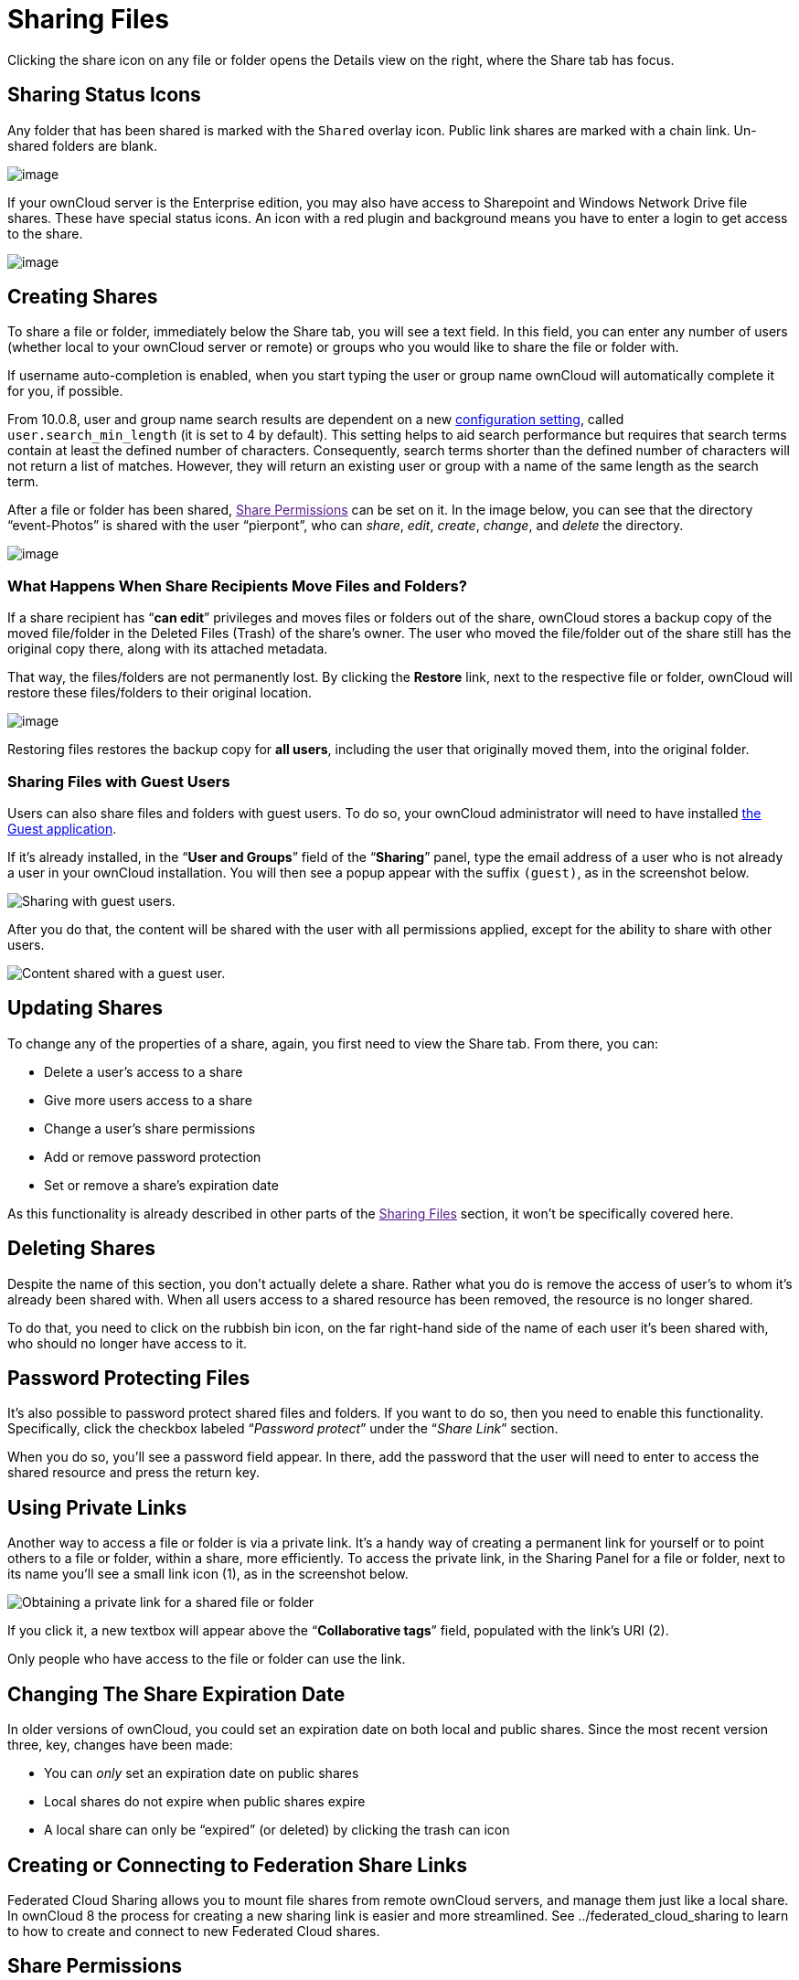 Sharing Files
=============

Clicking the share icon on any file or folder opens the Details view on
the right, where the Share tab has focus.

[[sharing-status-icons]]
Sharing Status Icons
--------------------

Any folder that has been shared is marked with the `Shared` overlay
icon. Public link shares are marked with a chain link. Un-shared folders
are blank.

image:/owncloud-docs/_images/files_page-5.png[image]

If your ownCloud server is the Enterprise edition, you may also have
access to Sharepoint and Windows Network Drive file shares. These have
special status icons. An icon with a red plugin and background means you
have to enter a login to get access to the share.

image:/owncloud-docs/_images/files_share-options.png[image]

[[creating-shares]]
Creating Shares
---------------

To share a file or folder, immediately below the Share tab, you will see
a text field. In this field, you can enter any number of users (whether
local to your ownCloud server or remote) or groups who you would like to
share the file or folder with.

If username auto-completion is enabled, when you start typing the user
or group name ownCloud will automatically complete it for you, if
possible.

From 10.0.8, user and group name search results are dependent on a new
https://doc.owncloud.org/server/latest/admin_manual/configuration/server/config_sample_php_parameters.html[configuration
setting], called `user.search_min_length` (it is set to 4 by default).
This setting helps to aid search performance but requires that search
terms contain at least the defined number of characters. Consequently,
search terms shorter than the defined number of characters will not
return a list of matches. However, they will return an existing user or
group with a name of the same length as the search term.

After a file or folder has been shared, link:[Share Permissions] can be
set on it. In the image below, you can see that the directory
``event-Photos'' is shared with the user ``pierpont'', who can _share_,
_edit_, _create_, _change_, and _delete_ the directory.

image:/owncloud-docs/_images/files_page-2.png[image]

[[what-happens-when-share-recipients-move-files-and-folders]]
What Happens When Share Recipients Move Files and Folders?
~~~~~~~~~~~~~~~~~~~~~~~~~~~~~~~~~~~~~~~~~~~~~~~~~~~~~~~~~~

If a share recipient has ``**can edit**'' privileges and moves files or
folders out of the share, ownCloud stores a backup copy of the moved
file/folder in the Deleted Files (Trash) of the share’s owner. The user
who moved the file/folder out of the share still has the original copy
there, along with its attached metadata.

That way, the files/folders are not permanently lost. By clicking the
*Restore* link, next to the respective file or folder, ownCloud will
restore these files/folders to their original location.

image:/owncloud-docs/_images/sharing/restore-files.png[image]

Restoring files restores the backup copy for *all users*, including the
user that originally moved them, into the original folder.

[[sharing-files-with-guest-users]]
Sharing Files with Guest Users
~~~~~~~~~~~~~~~~~~~~~~~~~~~~~~

Users can also share files and folders with guest users. To do so, your
ownCloud administrator will need to have installed
https://marketplace.owncloud.com/apps/guests[the Guest application].

If it’s already installed, in the ``**User and Groups**'' field of the
``**Sharing**'' panel, type the email address of a user who is not
already a user in your ownCloud installation. You will then see a popup
appear with the suffix `(guest)`, as in the screenshot below.

image:/owncloud-docs/_images/guest-users/share-with-guest-users.png[Sharing with guest users.]

After you do that, the content will be shared with the user with all
permissions applied, except for the ability to share with other users.

image:/owncloud-docs/_images/guest-users/content-shared-with-guest-user.png[Content shared with a guest user.]

[[updating-shares]]
Updating Shares
---------------

To change any of the properties of a share, again, you first need to
view the Share tab. From there, you can:

* Delete a user’s access to a share
* Give more users access to a share
* Change a user’s share permissions
* Add or remove password protection
* Set or remove a share’s expiration date

As this functionality is already described in other parts of the
link:[Sharing Files] section, it won’t be specifically covered here.

[[deleting-shares]]
Deleting Shares
---------------

Despite the name of this section, you don’t actually delete a share.
Rather what you do is remove the access of user’s to whom it’s already
been shared with. When all users access to a shared resource has been
removed, the resource is no longer shared.

To do that, you need to click on the rubbish bin icon, on the far
right-hand side of the name of each user it’s been shared with, who
should no longer have access to it.

[[password-protecting-files]]
Password Protecting Files
-------------------------

It’s also possible to password protect shared files and folders. If you
want to do so, then you need to enable this functionality. Specifically,
click the checkbox labeled ``__Password protect__'' under the ``__Share
Link__'' section.

When you do so, you’ll see a password field appear. In there, add the
password that the user will need to enter to access the shared resource
and press the return key.

[[using-private-links]]
Using Private Links
-------------------

Another way to access a file or folder is via a private link. It’s a
handy way of creating a permanent link for yourself or to point others
to a file or folder, within a share, more efficiently. To access the
private link, in the Sharing Panel for a file or folder, next to its
name you’ll see a small link icon (1), as in the screenshot below.

image:/owncloud-docs/_images/public-link/private-link.png[Obtaining a private link for a shared file or folder]

If you click it, a new textbox will appear above the ``**Collaborative
tags**'' field, populated with the link’s URI (2).

Only people who have access to the file or folder can use the link.

[[changing-the-share-expiration-date]]
Changing The Share Expiration Date
----------------------------------

In older versions of ownCloud, you could set an expiration date on both
local and public shares. Since the most recent version three, key,
changes have been made:

* You can _only_ set an expiration date on public shares
* Local shares do not expire when public shares expire
* A local share can only be ``expired'' (or deleted) by clicking the
trash can icon

[[creating-or-connecting-to-federation-share-links]]
Creating or Connecting to Federation Share Links
------------------------------------------------

Federated Cloud Sharing allows you to mount file shares from remote
ownCloud servers, and manage them just like a local share. In ownCloud 8
the process for creating a new sharing link is easier and more
streamlined. See ../federated_cloud_sharing to learn to how to create
and connect to new Federated Cloud shares.

[[share-permissions]]
Share Permissions
-----------------

Shares can have a combination of the following five permission types:

[cols=",",options="header",]
|=======================================================================
|Permission |Definition
|can share |Allows the users you share with to re-share

|can edit |Allows the users you share with to edit your shared files,
and to

| |collaborate using the Documents app

|create |Allows the users you share with to create new files and add
them

| |to the share

|change |Allows uploading a new version of a shared file and replacing
it

|delete |Allows the users you share with to delete shared files
|=======================================================================

[[creating-drop-folders]]
Creating Drop Folders
---------------------

As of ownCloud version 10.0.2, users can create upload-only, public
shares (otherwise known as ``Drop Folders''). Drop Folders allow users
to upload files to a central location, but don’t allow them to either
see or change any existing files, which already have been uploaded.

image:/owncloud-docs/_images/sharing/create-drop-folder.png[Create a Drop Folder]

To create one:

1.  View the sharing panel of the folder that you want to share as a
Drop Folder, and under *``Public Links''* select *``Create public
link''*.
2.  As with other shares, provide the name in the *``Link Name''* field.
3.  Check *``Allow editing''*, un-check *``Show file listing''*, and
then un-check *``Allow editing''*.
4.  Finally, click *``Save''* to complete creation of the share.

Now, as with other public links, you can copy the link to the share and
give it out, as and when necessary.

[[using-drop-folders]]
Using Drop Folders
------------------

image:/owncloud-docs/_images/sharing/use-drop-folders.png[Using Drop Folders]

When users open the share link, they will see a page where they can
either click to select files to share, or drag-and-drop files directly
to share them. After the file’s been successfully uploaded, they’ll see
(where possible) a preview of the file that has been uploaded.

